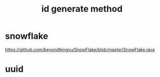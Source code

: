 #+TITLE: id generate method
* snowflake
https://github.com/beyondfengyu/SnowFlake/blob/master/SnowFlake.java
* uuid